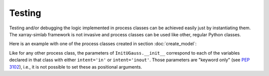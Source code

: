 .. _testing:

Testing
=======

Testing and/or debugging the logic implemented in process classes can
be achieved easily just by instantiating them. The xarray-simlab
framework is not invasive and process classes can be used like other,
regular Python classes.

.. ipython:: python
   :suppress:

    import sys
    sys.path.append('scripts')
    from advection_model import InitUGauss

Here is an example with one of the process classes created in section
:doc:`create_model`:

.. ipython:: python

    import numpy as np
    import matplotlib.pyplot as plt
    gauss = InitUGauss(loc=0.3, scale=0.1, x=np.arange(0, 1.5, 0.01))
    gauss.initialize()
    @savefig gauss.png width=50%
    plt.plot(gauss.x, gauss.u);

Like for any other process class, the parameters of
``InitUGauss.__init__`` correspond to each of the variables declared
in that class with either ``intent='in'`` or ``intent='inout'``. Those
parameters are "keyword only" (see `PEP 3102`_), i.e., it is not
possible to set these as positional arguments.

.. _`PEP 3102`: https://www.python.org/dev/peps/pep-3102/
